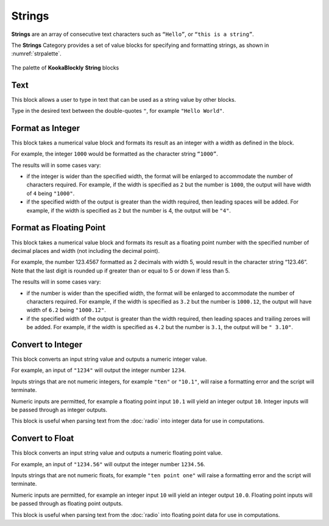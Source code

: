 -------
Strings
-------

**Strings** are an array of consecutive text characters such as ``“Hello”``, or ``“this is a string”``.

The **Strings** Category provides a set of value blocks for specifying and formatting strings, as shown in :numref:`strpalette`.

.. _strpalette:
.. figure:: images/strings-palette.png
   :scale: 50%
   :align: center
   
   The palette of **KookaBlockly** **String** blocks


Text
----

This block allows a user to type in text that can be used as a string value by other blocks.

.. image:: images/strings-value.png
   :scale: 50%
   :align: center
   :alt: String Value Block


Type in the desired text between the double-quotes ``"``, for example ``"Hello World"``.

Format as Integer
-----------------

This block takes a numerical value block and formats its result as an integer with a width as defined in the block.  

.. image:: images/strings-format-integer.png
   :scale: 50%
   :align: center
   :alt: String Integer Format Block


For example, the integer ``1000`` would be formatted as the character string ``“1000”``.

The results will in some cases vary:

* if the integer is wider than the specified width, the format will be enlarged to accommodate the number of characters required.
  For example, if the width is specified as ``2`` but the number is ``1000``, the output will have width of ``4`` being ``"1000"``.
* if the specified width of the output is greater than the width required, then leading spaces will be added.
  For example, if the width is specified as ``2`` but the number is 4, the output will be ``"4"``.



Format as Floating Point
------------------------

This block takes a numerical value block and formats its result as a floating point number with 
the specified number of decimal places and width (not including the decimal point).  


.. image:: images/strings-format-float.png
   :scale: 50%
   :align: center
   :alt: String Floating Point Format Block


For example, the number 123.4567 formatted as 2 decimals with width 5, would result in the character string “123.46”.  Note that 
the last digit is rounded up if greater than or equal to 5 or down if less than 5.

The results will in some cases vary:

* if the number is wider than the specified width, the format will be enlarged to accommodate the number of characters required.
  For example, if the width is specified as ``3.2`` but the number is ``1000.12``, the output will have width of ``6.2`` being ``"1000.12"``.
* if the specified width of the output is greater than the width required, then leading spaces and trailing zeroes will be added.
  For example, if the width is specified as ``4.2`` but the number is ``3.1``, the output will be ``" 3.10"``.



Convert to Integer
------------------

This block converts an input string value and outputs a numeric integer value.

.. image:: images/strings-to-integer.png
   :scale: 50%
   :align: center
   :alt: String to Integer Block


For example, an input of ``"1234"`` will output the integer number ``1234``.

Inputs strings that are not numeric integers, for example ``"ten"`` or ``"10.1"``, will raise a formatting error and the script will terminate.

Numeric inputs are permitted, for example a floating point input ``10.1`` will yield an integer output ``10``.  
Integer inputs will be passed through as integer outputs.

This block is useful when parsing text from the :doc:`radio` into integer data for use in computations.

Convert to Float
----------------

This block converts an input string value and outputs a numeric floating point value.

.. image:: images/strings-to-float.png
   :scale: 50%
   :align: center
   :alt: String to Float Block


For example, an input of ``"1234.56"`` will output the integer number ``1234.56``.

Inputs strings that are not numeric floats, for example ``"ten point one"`` will raise a formatting error and the script will terminate.

Numeric inputs are permitted, for example an integer input ``10`` will yield an integer output ``10.0``.  
Floating point inputs will be passed through as floating point outputs.

This block is useful when parsing text from the :doc:`radio` into floating point data for use in computations.

